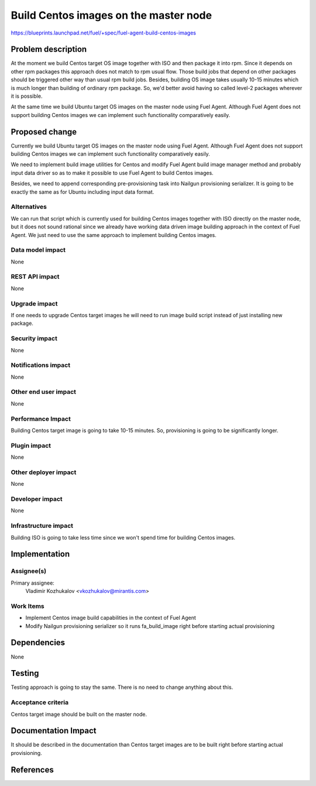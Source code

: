 ..
 This work is licensed under a Creative Commons Attribution 3.0 Unported
 License.

 http://creativecommons.org/licenses/by/3.0/legalcode

======================================
Build Centos images on the master node
======================================

https://blueprints.launchpad.net/fuel/+spec/fuel-agent-build-centos-images

Problem description
===================

At the moment we build Centos target OS image together with ISO and then
package it into rpm. Since it depends on other rpm packages this approach
does not match to rpm usual flow. Those build jobs that depend on other
packages should be triggered other way than usual rpm build jobs. Besides,
building OS image takes usually 10-15 minutes which is much longer than
building of ordinary rpm package. So, we'd better avoid having so called
level-2 packages wherever it is possible.

At the same time we build Ubuntu target OS images on the master node using
Fuel Agent. Although Fuel Agent does not support building Centos images
we can implement such functionality comparatively easily.

Proposed change
===============

Currently we build Ubuntu target OS images on the master node using
Fuel Agent. Although Fuel Agent does not support building Centos images
we can implement such functionality comparatively easily.

We need to implement build image utilities for Centos and modify Fuel Agent
build image manager method and probably input data driver so as to make it
possible to use Fuel Agent to build Centos images.

Besides, we need to append corresponding pre-provisioning task into Nailgun
provisioning serializer. It is going to be exactly the same as for Ubuntu
including input data format.

Alternatives
------------

We can run that script which is currently used for building Centos images
together with ISO directly on the master node, but it does not sound rational
since we already have working data driven image building approach
in the context of Fuel Agent. We just need to use the same approach to
implement building Centos images.

Data model impact
-----------------

None

REST API impact
---------------

None

Upgrade impact
--------------

If one needs to upgrade Centos target images he will need to run image build
script instead of just installing new package.

Security impact
---------------

None

Notifications impact
--------------------

None

Other end user impact
---------------------

None

Performance Impact
------------------

Building Centos target image is going to take 10-15 minutes. So, provisioning
is going to be significantly longer.

Plugin impact
-------------

None

Other deployer impact
---------------------

None

Developer impact
----------------

None

Infrastructure impact
---------------------

Building ISO is going to take less time since we won't spend time for building
Centos images.


Implementation
==============

Assignee(s)
-----------

Primary assignee:
  Vladimir Kozhukalov <vkozhukalov@mirantis.com>


Work Items
----------

- Implement Centos image build capabilities in the context of Fuel Agent
- Modify Nailgun provisioning serializer so it runs fa_build_image
  right before starting actual provisioning

Dependencies
============

None

Testing
=======

Testing approach is going to stay the same. There is no need to change
anything about this.

Acceptance criteria
-------------------

Centos target image should be built on the master node.


Documentation Impact
====================

It should be described in the documentation than Centos target images
are to be built right before starting actual provisioning.


References
==========

